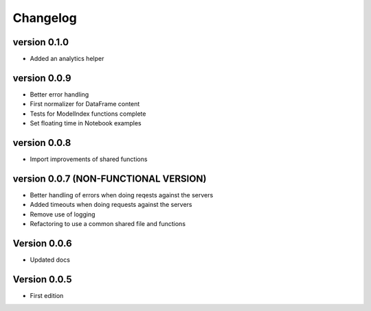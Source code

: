 =========
Changelog
=========

version 0.1.0
===========

- Added an analytics helper

version 0.0.9
===========

- Better error handling
- First normalizer for DataFrame content
- Tests for ModelIndex functions complete
- Set floating time in Notebook examples


version 0.0.8
===========

- Import improvements of shared functions


version 0.0.7 (NON-FUNCTIONAL VERSION)
===========

- Better handling of errors when doing reqests against the servers
- Added timeouts when doing requests against the servers
- Remove use of logging
- Refactoring to use a common shared file and functions


Version 0.0.6
===========

- Updated docs


Version 0.0.5
===========

- First edition
